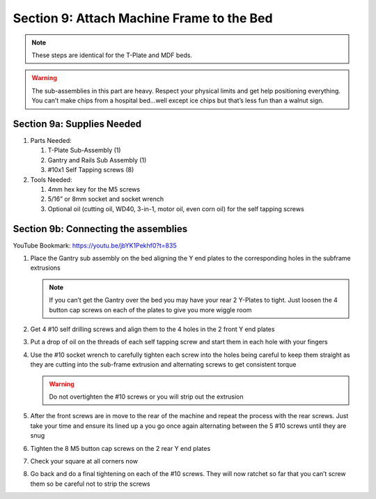 Section 9: Attach Machine Frame to the Bed
==========================================

.. raw:: html

   <iframe width="853" height="480" src="https://www.youtube.com/embed/jbYK1Pekhf0?start=831" frameborder="0" allow="accelerometer; autoplay; encrypted-media; gyroscope; picture-in-picture" allowfullscreen></iframe>

..
 .. figure:: Section9_start.png
    :width: 80%

.. note:: These steps are identical for the T-Plate and MDF beds.

.. warning::  The sub-assemblies in this part are heavy.  Respect your physical limits and get help positioning everything.  You can’t make chips from a hospital bed…well except ice chips but that’s less fun than a walnut sign.

Section 9a: Supplies Needed
---------------------------
#. Parts Needed:

   #. T-Plate Sub-Assembly (1) 

   #. Gantry and Rails Sub Assembly (1)

   #. #10x1 Self Tapping screws (8)

#. Tools Needed:

   #. 4mm hex key for the M5 screws
   
   #. 5/16” or 8mm socket and socket wrench
   
   #. Optional oil (cutting oil, WD40, 3-in-1, motor oil, even corn oil) for the self tapping screws


Section 9b:  Connecting the assemblies
--------------------------------------

YouTube Bookmark: https://youtu.be/jbYK1Pekhf0?t=835

.. image:: section_9b_joining_assemblies.png
   :width: 75%

1. Place the Gantry sub assembly on the bed aligning the Y end plates to the corresponding holes in the subframe extrusions
   
   .. note:: If you can’t get the Gantry over the bed you may have your rear 2 Y-Plates to tight.  Just loosen the 4 button cap screws on each of the plates to give you more wiggle room

2. Get 4 #10 self drilling screws and align them to the 4 holes in the 2 front Y end plates

3. Put a drop of oil on the threads of each self tapping screw and start them in each hole with your fingers

4. Use the #10 socket wrench to carefully tighten each screw into the holes being careful to keep them straight as they are cutting into the sub-frame extrusion and alternating screws to get consistent torque
   
   .. warning::  Do not overtighten the #10 screws or you will strip out the extrusion 

5. After the front screws are in move to the rear of the machine and repeat the process with the rear screws.  Just take your time and ensure its lined up a you go once again alternating between the 5 #10 screws until they are snug

6. Tighten the 8 M5 button cap screws on the 2 rear Y end plates

7. Check your square at all corners now

8. Go back and do a final tightening on each of the #10 screws.  They will now ratchet so far that you can’t screw them so be careful not to strip the screws